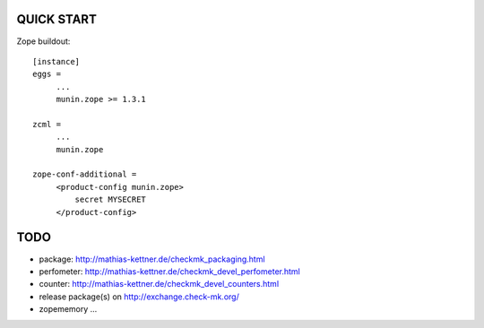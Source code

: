 QUICK START
===========

Zope buildout::

  [instance]
  eggs =
       ...
       munin.zope >= 1.3.1

  zcml =
       ...
       munin.zope

  zope-conf-additional =
       <product-config munin.zope>
           secret MYSECRET
       </product-config>

TODO
====
* package: http://mathias-kettner.de/checkmk_packaging.html
* perfometer: http://mathias-kettner.de/checkmk_devel_perfometer.html
* counter: http://mathias-kettner.de/checkmk_devel_counters.html
* release package(s) on http://exchange.check-mk.org/
* zopememory ...
